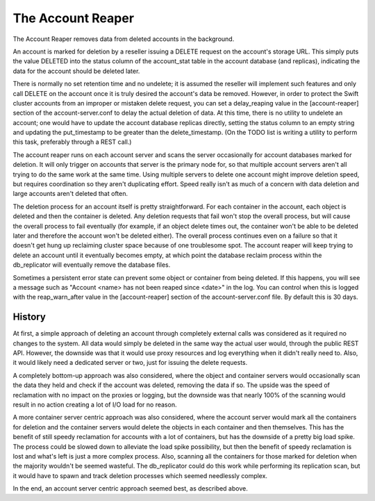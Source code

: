 ==================
The Account Reaper
==================

The Account Reaper removes data from deleted accounts in the background.

An account is marked for deletion by a reseller issuing a DELETE request on the
account's storage URL. This simply puts the value DELETED into the status
column of the account_stat table in the account database (and replicas),
indicating the data for the account should be deleted later.

There is normally no set retention time and no undelete; it is assumed the
reseller will implement such features and only call DELETE on the account once
it is truly desired the account's data be removed. However, in order to protect
the Swift cluster accounts from an improper or mistaken delete request, you can
set a delay_reaping value in the [account-reaper] section of the
account-server.conf to delay the actual deletion of data. At this time, there
is no utility to undelete an account; one would have to update the account
database replicas directly, setting the status column to an empty string and
updating the put_timestamp to be greater than the delete_timestamp. (On the
TODO list is writing a utility to perform this task, preferably through a REST
call.)

The account reaper runs on each account server and scans the server
occasionally for account databases marked for deletion. It will only trigger on
accounts that server is the primary node for, so that multiple account servers
aren't all trying to do the same work at the same time. Using multiple servers
to delete one account might improve deletion speed, but requires coordination
so they aren't duplicating effort. Speed really isn't as much of a concern with
data deletion and large accounts aren't deleted that often.

The deletion process for an account itself is pretty straightforward. For each
container in the account, each object is deleted and then the container is
deleted. Any deletion requests that fail won't stop the overall process, but
will cause the overall process to fail eventually (for example, if an object
delete times out, the container won't be able to be deleted later and therefore
the account won't be deleted either). The overall process continues even on a
failure so that it doesn't get hung up reclaiming cluster space because of one
troublesome spot. The account reaper will keep trying to delete an account
until it eventually becomes empty, at which point the database reclaim process
within the db_replicator will eventually remove the database files.

Sometimes a persistent error state can prevent some object or container
from being deleted. If this happens, you will see a message such as "Account
<name> has not been reaped since <date>" in the log. You can control when
this is logged with the reap_warn_after value in the [account-reaper] section
of the account-server.conf file. By default this is 30 days.

-------
History
-------

At first, a simple approach of deleting an account through completely external
calls was considered as it required no changes to the system. All data would
simply be deleted in the same way the actual user would, through the public
REST API. However, the downside was that it would use proxy resources and log
everything when it didn't really need to. Also, it would likely need a
dedicated server or two, just for issuing the delete requests.

A completely bottom-up approach was also considered, where the object and
container servers would occasionally scan the data they held and check if the
account was deleted, removing the data if so. The upside was the speed of
reclamation with no impact on the proxies or logging, but the downside was that
nearly 100% of the scanning would result in no action creating a lot of I/O
load for no reason.

A more container server centric approach was also considered, where the account
server would mark all the containers for deletion and the container servers
would delete the objects in each container and then themselves. This has the
benefit of still speedy reclamation for accounts with a lot of containers, but
has the downside of a pretty big load spike. The process could be slowed down
to alleviate the load spike possibility, but then the benefit of speedy
reclamation is lost and what's left is just a more complex process. Also,
scanning all the containers for those marked for deletion when the majority
wouldn't be seemed wasteful. The db_replicator could do this work while
performing its replication scan, but it would have to spawn and track deletion
processes which seemed needlessly complex.

In the end, an account server centric approach seemed best, as described above.
